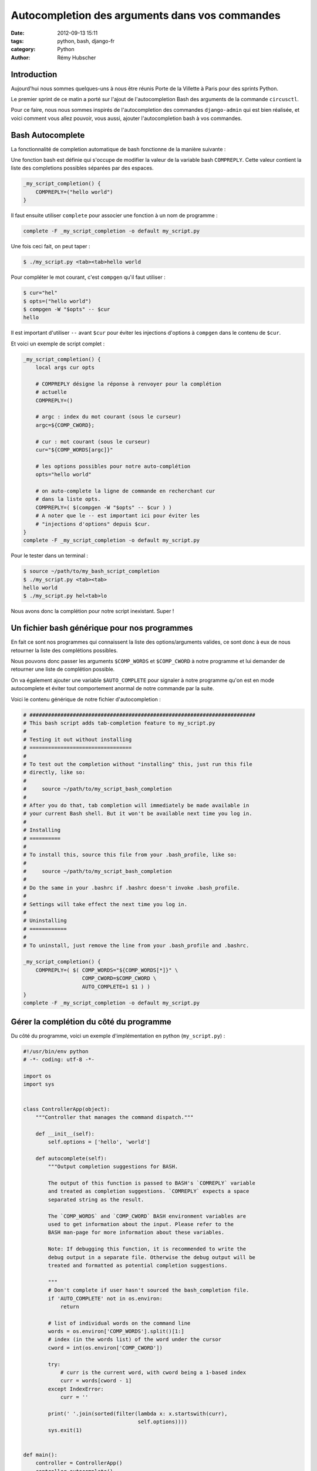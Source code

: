 ###############################################
Autocompletion des arguments dans vos commandes
###############################################

:date: 2012-09-13 15:11
:tags: python, bash, django-fr
:category: Python
:author: Rémy Hubscher


Introduction
============

Aujourd'hui nous sommes quelques-uns à nous être réunis Porte de la Villette à
Paris pour des sprints Python.

Le premier sprint de ce matin a porté sur l'ajout de l'autocompletion Bash des
arguments de la commande ``circusctl``.

Pour ce faire, nous nous sommes inspirés de l'autocompletion des commandes
``django-admin`` qui est bien réalisée, et voici comment vous allez pouvoir,
vous aussi, ajouter l'autocompletion bash à vos commandes.


Bash Autocomplete
=================

La fonctionnalité de completion automatique de bash fonctionne de la manière
suivante :

Une fonction bash est définie qui s'occupe de modifier la valeur de la variable
bash ``COMPREPLY``. Cette valeur contient la liste des completions possibles
séparées par des espaces.

.. code-block:: bash

    _my_script_completion() {
        COMPREPLY=("hello world")
    }


Il faut ensuite utiliser ``complete`` pour associer une fonction à un nom de
programme :

.. code-block:: bash

    complete -F _my_script_completion -o default my_script.py

Une fois ceci fait, on peut taper :

.. code-block:: console

    $ ./my_script.py <tab><tab>hello world

Pour compléter le mot courant, c'est ``compgen`` qu'il faut utiliser :

.. code-block:: console

    $ cur="hel"
    $ opts=("hello world")
    $ compgen -W "$opts" -- $cur
    hello

Il est important d'utiliser ``--`` avant ``$cur`` pour éviter les injections
d'options à ``compgen`` dans le contenu de ``$cur``.

Et voici un exemple de script complet :

.. code-block:: bash

    _my_script_completion() {
        local args cur opts

        # COMPREPLY désigne la réponse à renvoyer pour la complétion
        # actuelle
        COMPREPLY=()

        # argc : index du mot courant (sous le curseur)
        argc=${COMP_CWORD};

        # cur : mot courant (sous le curseur)
        cur="${COMP_WORDS[argc]}"

        # les options possibles pour notre auto-complétion
        opts="hello world"

        # on auto-complete la ligne de commande en recherchant cur
        # dans la liste opts.
        COMPREPLY=( $(compgen -W "$opts" -- $cur ) )
        # A noter que le -- est important ici pour éviter les
        # "injections d'options" depuis $cur.
    }
    complete -F _my_script_completion -o default my_script.py

Pour le tester dans un terminal :

.. code-block:: console

    $ source ~/path/to/my_bash_script_completion
    $ ./my_script.py <tab><tab>
    hello world
    $ ./my_script.py hel<tab>lo

Nous avons donc la complétion pour notre script inexistant. Super !


Un fichier bash générique pour nos programmes
=============================================

En fait ce sont nos programmes qui connaissent la liste des options/arguments
valides, ce sont donc à eux de nous retourner la liste des complétions
possibles.

Nous pouvons donc passer les arguments ``$COMP_WORDS`` et ``$COMP_CWORD`` à
notre programme et lui demander de retourner une liste de complétion possible.

On va également ajouter une variable ``$AUTO_COMPLETE`` pour signaler à notre
programme qu'on est en mode autocomplete et éviter tout comportement anormal de
notre commande par la suite.

Voici le contenu générique de notre fichier d'autocompletion :

.. code-block:: bash

    # #########################################################################
    # This bash script adds tab-completion feature to my_script.py
    #
    # Testing it out without installing
    # =================================
    #
    # To test out the completion without "installing" this, just run this file
    # directly, like so:
    #
    #     source ~/path/to/my_script_bash_completion
    #
    # After you do that, tab completion will immediately be made available in
    # your current Bash shell. But it won't be available next time you log in.
    #
    # Installing
    # ==========
    #
    # To install this, source this file from your .bash_profile, like so:
    #
    #     source ~/path/to/my_script_bash_completion
    #
    # Do the same in your .bashrc if .bashrc doesn't invoke .bash_profile.
    #
    # Settings will take effect the next time you log in.
    #
    # Uninstalling
    # ============
    #
    # To uninstall, just remove the line from your .bash_profile and .bashrc.

    _my_script_completion() {
        COMPREPLY=( $( COMP_WORDS="${COMP_WORDS[*]}" \
                       COMP_CWORD=$COMP_CWORD \
                       AUTO_COMPLETE=1 $1 ) )
    }
    complete -F _my_script_completion -o default my_script.py


Gérer la complétion du côté du programme
========================================

Du côté du programme, voici un exemple d'implémentation en python
(``my_script.py``) :

.. code-block:: python

    #!/usr/bin/env python
    # -*- coding: utf-8 -*-

    import os
    import sys


    class ControllerApp(object):
        """Controller that manages the command dispatch."""

        def __init__(self):
            self.options = ['hello', 'world']

        def autocomplete(self):
            """Output completion suggestions for BASH.

            The output of this function is passed to BASH's `COMREPLY` variable
            and treated as completion suggestions. `COMREPLY` expects a space
            separated string as the result.

            The `COMP_WORDS` and `COMP_CWORD` BASH environment variables are
            used to get information about the input. Please refer to the
            BASH man-page for more information about these variables.

            Note: If debugging this function, it is recommended to write the
            debug output in a separate file. Otherwise the debug output will be
            treated and formatted as potential completion suggestions.

            """
            # Don't complete if user hasn't sourced the bash_completion file.
            if 'AUTO_COMPLETE' not in os.environ:
                return

            # list of individual words on the command line
            words = os.environ['COMP_WORDS'].split()[1:]
            # index (in the words list) of the word under the cursor
            cword = int(os.environ['COMP_CWORD'])

            try:
                # curr is the current word, with cword being a 1-based index
                curr = words[cword - 1]
            except IndexError:
                curr = ''

            print(' '.join(sorted(filter(lambda x: x.startswith(curr),
                                         self.options))))
            sys.exit(1)


    def main():
        controller = ControllerApp()
        controller.autocomplete()

    if __name__ == '__main__':
        main()


Encore une fois, pour le tester :

.. code-block:: bash

    $ chmod +x my_script.py
    $ ./my_script.py<tab><tab>
    hello world
    $ ./my_script.py he<tab>llo w<tab>orld


Conclusion
==========

En conclusion, ce sprint sur circus m'a permis de trouver un bon moyen de gérer
simplement et efficacement la complétion des arguments d'une commande.

Pour la suite du sprint, il faudra lancer une CLI lorsque ``circusctl`` est
lancé sans arguments.

